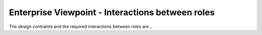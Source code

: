 Enterprise Viewpoint - Interactions between roles
#################################################

The design contraints and the required interactions between roles are...
